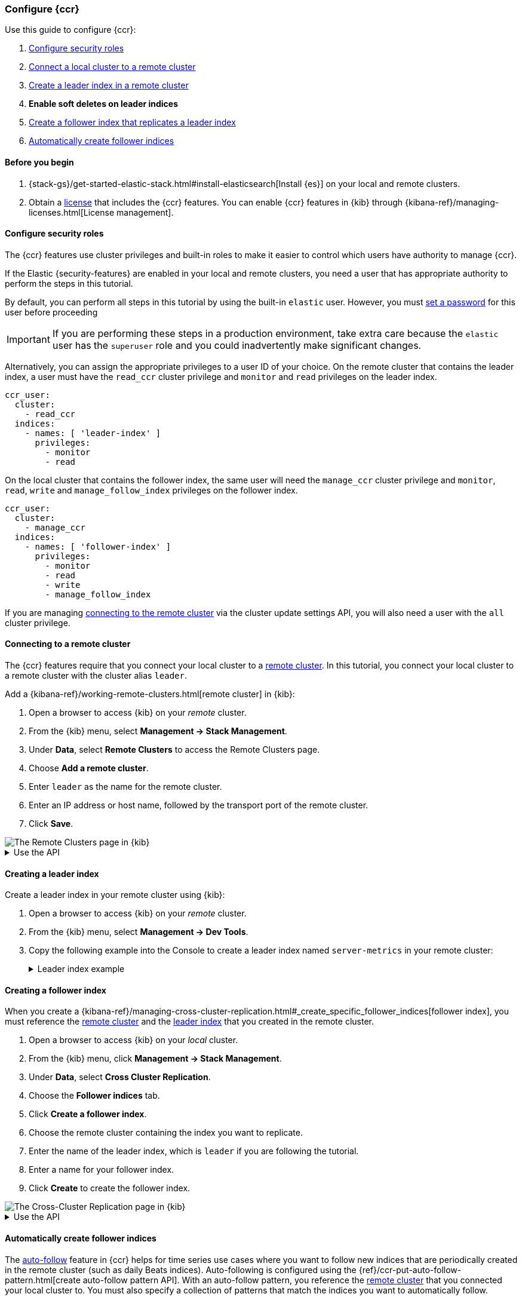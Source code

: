 [role="xpack"]
[testenv="platinum"]
[[ccr-getting-started]]
=== Configure {ccr}

Use this guide to configure {ccr}:

. <<ccr-getting-started-security,Configure security roles>>
. <<ccr-getting-started-remote-cluster,Connect a local cluster to a remote cluster>>
. <<ccr-getting-started-leader-index,Create a leader index in a remote cluster>>
. **Enable soft deletes on leader indices**
. <<ccr-getting-started-follower-index,Create a follower index that replicates a leader index>>
. <<ccr-getting-started-auto-follow,Automatically create follower indices>>


[[ccr-getting-started-before-you-begin]]
==== Before you begin
. {stack-gs}/get-started-elastic-stack.html#install-elasticsearch[Install {es}]
  on your local and remote clusters.

. Obtain a   https://www.elastic.co/subscriptions[license] that includes the
{ccr} features. You can enable {ccr} features in {kib} through
{kibana-ref}/managing-licenses.html[License management].

[[ccr-getting-started-security]]
==== Configure security roles
The {ccr} features use cluster privileges and built-in roles to make it easier
to control which users have authority to manage {ccr}.

If the Elastic {security-features} are enabled in your local and remote
clusters, you need a user that has appropriate authority to perform the steps
in this tutorial.

By default, you can perform all steps in this tutorial by
using the built-in `elastic` user. However, you must <<get-started-built-in-users,set a password>> for this
user before proceeding

IMPORTANT: If you are performing these steps in a production environment, take
extra care because the `elastic` user has the `superuser` role and you could
inadvertently make significant changes.

Alternatively, you can assign the appropriate privileges to a user ID of your
choice. On the remote cluster that contains the leader index, a user must have
the `read_ccr` cluster privilege and `monitor` and `read` privileges on the
leader index.

[source,yml]
--------------------------------------------------
ccr_user:
  cluster:
    - read_ccr
  indices:
    - names: [ 'leader-index' ]
      privileges:
        - monitor
        - read
--------------------------------------------------

On the local cluster that contains the follower index, the same user will need
the `manage_ccr` cluster privilege and `monitor`, `read`, `write` and
`manage_follow_index` privileges on the follower index.

[source,yml]
--------------------------------------------------
ccr_user:
  cluster:
    - manage_ccr
  indices:
    - names: [ 'follower-index' ]
      privileges:
        - monitor
        - read
        - write
        - manage_follow_index
--------------------------------------------------

If you are managing
<<ccr-getting-started-remote-cluster,connecting to the remote cluster>> via the
cluster update settings API, you will also need a user with the `all` cluster
privilege.

[[ccr-getting-started-remote-cluster]]
==== Connecting to a remote cluster

The {ccr} features require that you connect your local cluster to a
<<modules-remote-clusters,remote cluster>>. In this tutorial, you connect your
local cluster to a remote cluster with the cluster alias `leader`.

Add a {kibana-ref}/working-remote-clusters.html[remote cluster] in {kib}:

. Open a browser to access {kib} on your _remote_ cluster.
. From the {kib} menu, select *Management -> Stack Management*.
. Under *Data*, select *Remote Clusters* to access the Remote Clusters
page.
. Choose *Add a remote cluster*.
. Enter `leader` as the name for the remote cluster.
. Enter an IP address or host name, followed by the transport port of the
remote cluster.
. Click *Save*.

[role="screenshot"]
image::images/remote-clusters.png["The Remote Clusters page in {kib}"]

[%collapsible]
.Use the API
====
[source,console]
--------------------------------------------------
PUT /_cluster/settings
{
  "persistent" : {
    "cluster" : {
      "remote" : {
        "leader" : {
          "seeds" : [
            "127.0.0.1:9300" <1>
          ]
        }
      }
    }
  }
}
--------------------------------------------------
// TEST[setup:host]
// TEST[s/127.0.0.1:9300/\${transport_host}/]
<1> Specifies the hostname and transport port of a seed node in the remote
    cluster.

You can verify that the local cluster is successfully connected to the remote
cluster.

[source,console]
--------------------------------------------------
GET /_remote/info
--------------------------------------------------
// TEST[continued]

The API will respond by showing that the local cluster is connected to the
remote cluster.

[source,console-result]
--------------------------------------------------
{
  "leader" : {
    "seeds" : [
      "127.0.0.1:9300"
    ],
    "connected" : true, <1>
    "num_nodes_connected" : 1, <2>
    "max_connections_per_cluster" : 3,
    "initial_connect_timeout" : "30s",
    "skip_unavailable" : false,
    "mode" : "sniff"
  }
}
--------------------------------------------------
// TESTRESPONSE[s/127.0.0.1:9300/$body.leader.seeds.0/]
// TEST[s/"connected" : true/"connected" : $body.leader.connected/]
// TEST[s/"num_nodes_connected" : 1/"num_nodes_connected" : $body.leader.num_nodes_connected/]
<1> This shows the local cluster is connected to the remote cluster with cluster
    alias `leader`
<2> This shows the number of nodes in the remote cluster the local cluster is
    connected to.
====

[[ccr-getting-started-leader-index]]
==== Creating a leader index

Create a leader index in your remote cluster using {kib}:

. Open a browser to access {kib} on your _remote_ cluster.
. From the {kib} menu, select *Management -> Dev Tools*.
. Copy the following example into the Console to create a leader index named
`server-metrics` in your remote cluster:
+
[%collapsible]
.Leader index example
====
[source,console]
--------------------------------------------------
PUT /server-metrics
{
  "settings" : {
    "index" : {
      "number_of_shards" : 1,
      "number_of_replicas" : 0
    }
  },
  "mappings" : {
    "properties" : {
      "@timestamp" : {
        "type" : "date"
      },
      "accept" : {
        "type" : "long"
      },
      "deny" : {
        "type" : "long"
      },
      "host" : {
        "type" : "keyword"
      },
      "response" : {
        "type" : "float"
      },
      "service" : {
        "type" : "keyword"
      },
      "total" : {
        "type" : "long"
      }
    }
  }
}
--------------------------------------------------
// TEST[continued]
====

[[ccr-getting-started-follower-index]]
==== Creating a follower index

When you create a {kibana-ref}/managing-cross-cluster-replication.html#_create_specific_follower_indices[follower index], you
must reference the
<<ccr-getting-started-remote-cluster,remote cluster>> and the
<<ccr-getting-started-leader-index,leader index>> that you created in the remote
cluster.

. Open a browser to access {kib} on your _local_ cluster.
. From the {kib} menu, click *Management -> Stack Management*.
. Under *Data*, select *Cross Cluster Replication*.
. Choose the *Follower indices* tab.
. Click *Create a follower index*.
  . Choose the remote cluster containing the index you want to replicate.
  . Enter the name of the leader index, which is `leader` if you are following
  the tutorial.
  . Enter a name for your follower index.
  . Click *Create* to create the follower index.

[role="screenshot"]
image::images/ccr-follower-index.png["The Cross-Cluster Replication page in {kib}"]

[%collapsible]
.Use the API
====
Use the <<ccr-put-follow,create follower API>> to create follower indices.
When you create a follower index, you must reference the
<<ccr-getting-started-remote-cluster,remote cluster>> and the
<<ccr-getting-started-leader-index,leader index>> that you created in the
remote cluster.

[source,console]
--------------------------------------------------
PUT /server-metrics-copy/_ccr/follow?wait_for_active_shards=1
{
  "remote_cluster" : "leader",
  "leader_index" : "server-metrics"
}
--------------------------------------------------
// TEST[continued]

//////////////////////////

[source,console-result]
--------------------------------------------------
{
  "follow_index_created" : true,
  "follow_index_shards_acked" : true,
  "index_following_started" : true
}
--------------------------------------------------

//////////////////////////

The follower index is initialized using the <<remote-recovery, remote recovery>>
process. The remote recovery process transfers the existing Lucene segment files
from the leader to the follower. When the remote recovery process is complete,
the index following begins.

Now when you index documents into your leader index, you will see these
documents replicated in the follower index. You can
inspect the status of replication using the
{ref}/ccr-get-follow-stats.html[get follower stats API].

//////////////////////////

[source,console]
--------------------------------------------------
POST /server-metrics-copy/_ccr/pause_follow

POST /server-metrics-copy/_close

POST /server-metrics-copy/_ccr/unfollow
--------------------------------------------------
// TEST[continued]

//////////////////////////
====

[[ccr-getting-started-auto-follow]]
==== Automatically create follower indices

The <<ccr-auto-follow,auto-follow>> feature in {ccr} helps for time series use
cases where you want to follow new indices that are periodically created in the
remote cluster (such as daily Beats indices). Auto-following is configured using
the {ref}/ccr-put-auto-follow-pattern.html[create auto-follow pattern API]. With
an auto-follow pattern, you reference the
<<ccr-getting-started-remote-cluster,remote cluster>> that you connected your
local cluster to. You must also specify a collection of  patterns that match the
indices you want to automatically follow.

For example:

[source,console]
--------------------------------------------------
PUT /_ccr/auto_follow/beats
{
  "remote_cluster" : "leader",
  "leader_index_patterns" :
  [
    "metricbeat-*", <1>
    "packetbeat-*" <2>
  ],
  "follow_index_pattern" : "{{leader_index}}-copy" <3>
}
--------------------------------------------------
// TEST[continued]
<1> Automatically follow new {metricbeat} indices.
<2> Automatically follow new {packetbeat} indices.
<3> The name of the follower index is derived from the name of the leader index
    by adding the suffix `-copy` to the name of the leader index.

//////////////////////////

[source,console-result]
--------------------------------------------------
{
  "acknowledged" : true
}
--------------------------------------------------

//////////////////////////

//////////////////////////

[source,console]
--------------------------------------------------
DELETE /_ccr/auto_follow/beats
--------------------------------------------------
// TEST[continued]

//////////////////////////

Alternatively, you can manage auto-follow patterns from {kib}:

. From the {kib} menu, click *Management -> Stack Management*.
. Under *Data*, select *Cross Cluster Replication*.
. Choose the *Auto-follow patterns* tab.

[role="screenshot"]
image::images/auto-follow-patterns.png["The Auto-follow patterns page in {kib}"]

See {kibana-ref}/managing-cross-cluster-replication.html#_create_follower_indices_from_an_auto_follow_pattern[Create follower indices from an auto-follow pattern] for more information.
